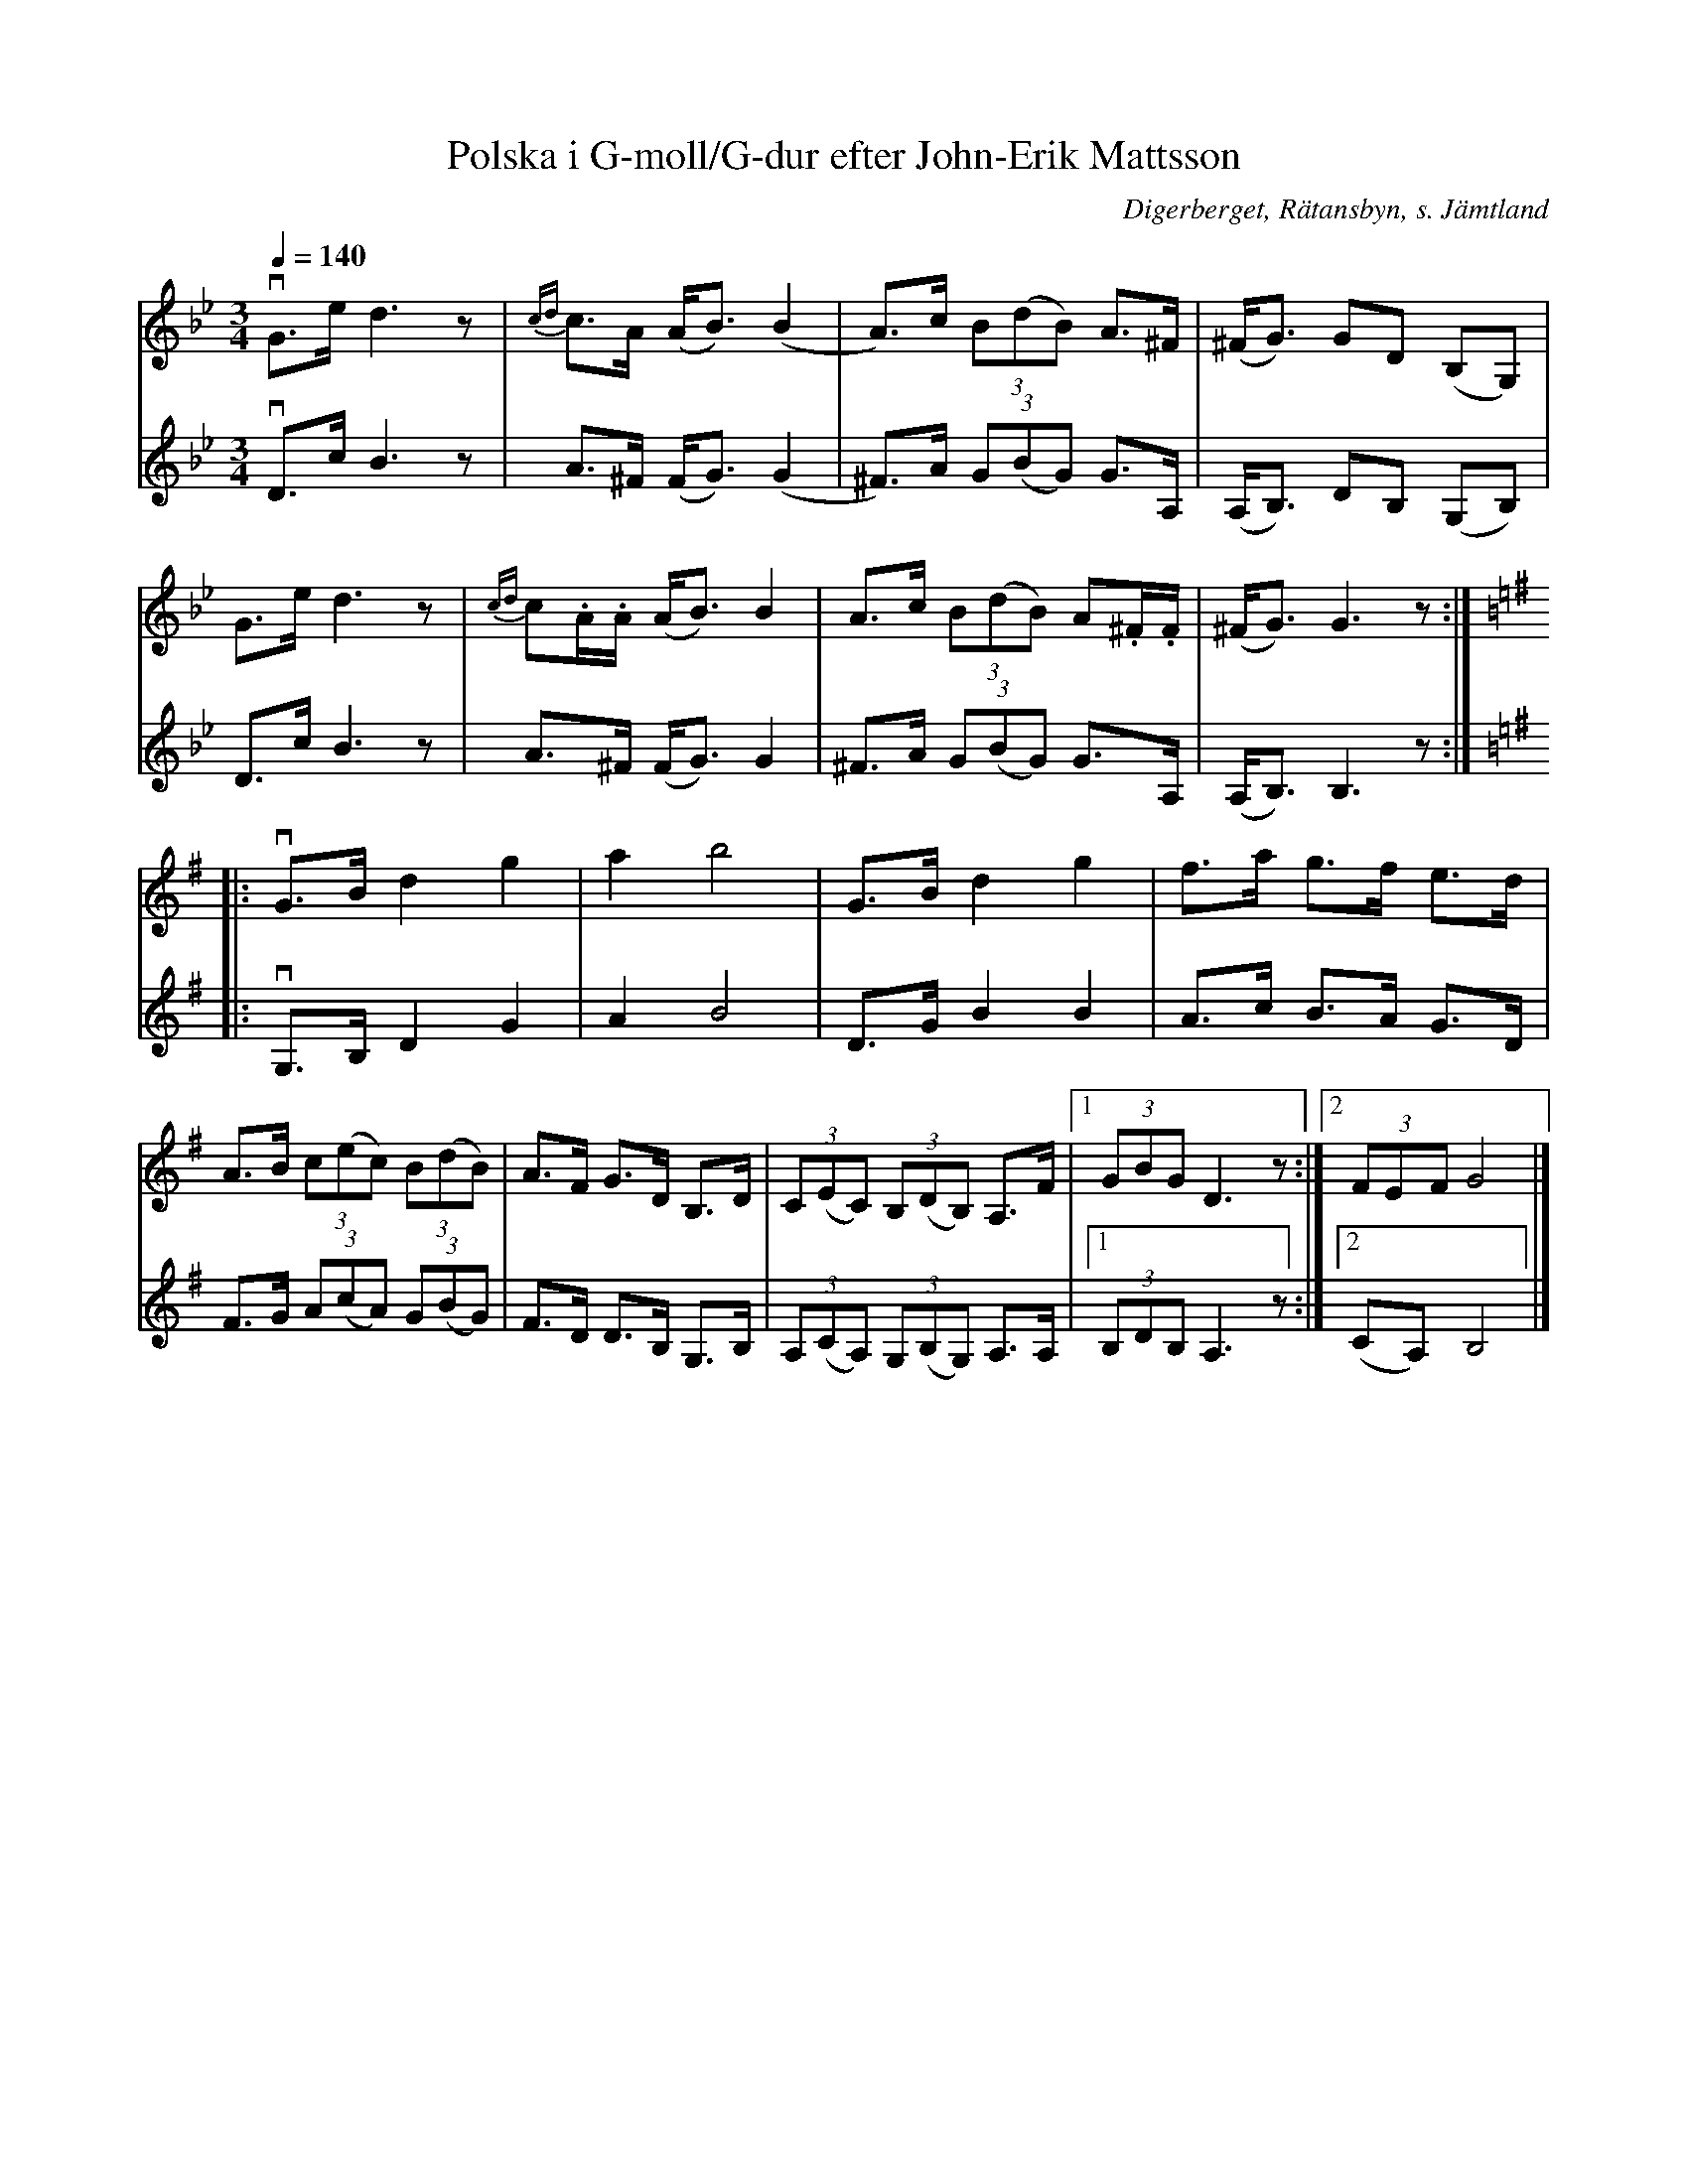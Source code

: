 %%abc-charset utf-8

X:1
T:Polska i G-moll/G-dur efter John-Erik Mattsson
R:Polska
S:Efter John-Erik Mattsson
N:Uppt. + arr.: Lennart Sohlman
O:Digerberget, Rätansbyn, s. Jämtland
Z:ABC-transkribering av Lennart Sohlman
M:3/4
L:1/8
Q:1/4=140
K:Gm
V:1
vG>e d3z|{cd}c>A (A<B) (B2|A>)c (3B(dB) A>^F|(^F<G) GD (B,G,)|!
G>e d3z|{cd}c.A/.A/ (A<B) B2|A>c (3B(dB) A.^F/.F/|(^F<G) G3z:|!
K:G
|:vG>B d2 g2|a2 b4|G>B d2 g2|f>a g>f e>d|!
A>B (3c(ec) (3B(dB)|A>F G>D B,>D|(3C(EC) (3B,(DB,) A,>F|[1(3GBG D3z:|[2(3FEF G4|]
V:2
vD>c B3z|A>^F (F<G) (G2|^F>)A (3G(BG) G>A,|(A,<B,) DB, (G,B,)|!
D>c B3z|A>^F (F<G) G2|^F>A (3G(BG) G>A,|(A,<B,) B,3z:|! 
K:G 
|:vG,>B, D2 G2|A2 B4|D>G B2 B2|A>c B>A G>D|!
F>G (3A(cA) (3G(BG)|F>D D>B, G,>B,|(3A,(CA,) (3G,(B,G,) A,>A,|[1(3B,DB, A,3z:|[2(CA,) B,4|]

